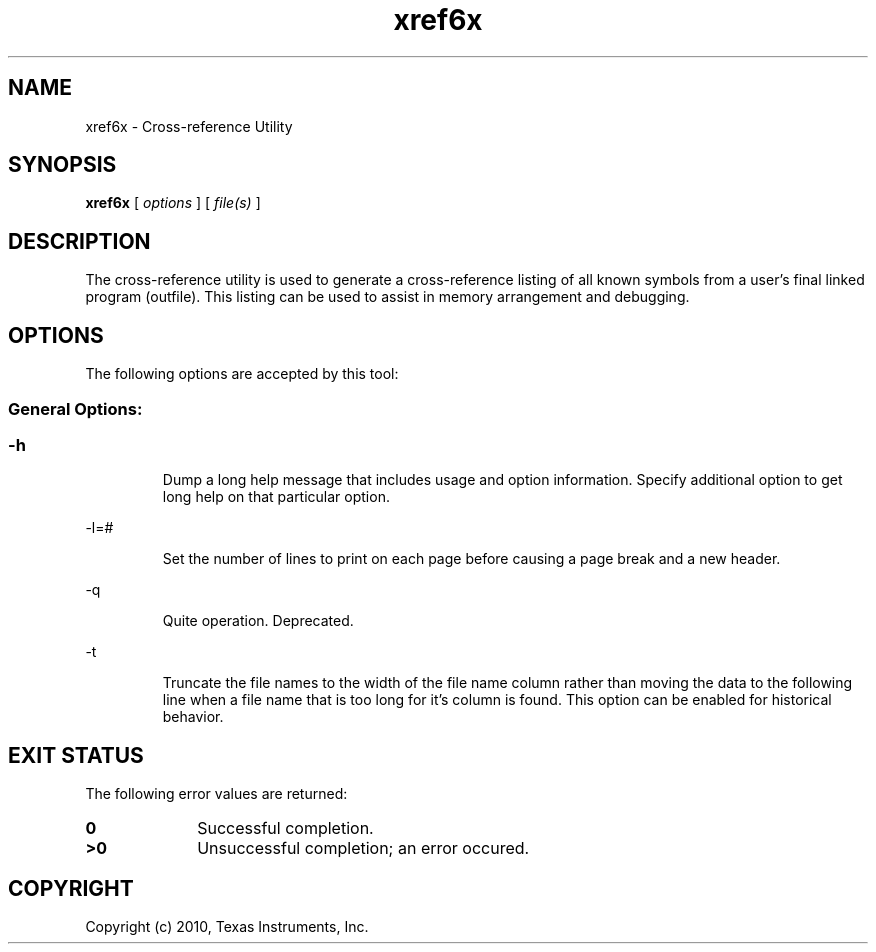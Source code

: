 .bd B 3
.TH xref6x 1 "Aug 26, 2010" "TI Tools" "TI Code Generation Tools"
.SH NAME
xref6x - Cross-reference Utility
.SH SYNOPSIS
.B xref6x
[
.I options
] [
.I file(s)
]
.SH DESCRIPTION
The cross-reference utility is used to generate a cross-reference listing of all known symbols from a user's final linked program (outfile).  This listing can be used to assist in memory arrangement and debugging.
.SH OPTIONS
The following options are accepted by this tool:
.SS General Options:
.SS
.TP
-h
Dump a long help message that includes usage and option information. Specify additional option to get long help on that particular option.
.TP
-l=#
Set the number of lines to print on each page before causing a page break and a new header.
.TP
-q
Quite operation.  Deprecated.
.TP
-t
Truncate the file names to the width of the file name column rather than moving the data to the following line when a file name that is too long for it's column is found.  This option can be enabled for historical behavior.
.SH EXIT STATUS
The following error values are returned:
.PD 0
.TP 10
.B 0
Successful completion.
.TP
.B >0
Unsuccessful completion; an error occured.
.PD
.SH COPYRIGHT
.TP
Copyright (c) 2010, Texas Instruments, Inc.
